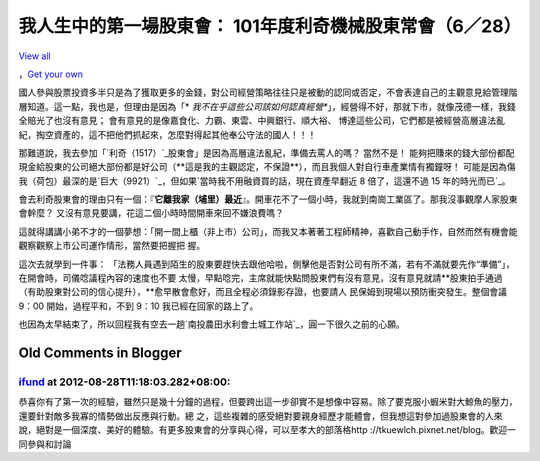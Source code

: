 我人生中的第一場股東會： 101年度利奇機械股東常會（6／28）
================================================================================

`View all`_

，`Get your own`_




國人參與股票投資多半只是為了獲取更多的金錢，對公司經營策略往往只是被動的認同或否定，不會表達自己的主觀意見給管理階層知道。這一點，我也是，但理由是因為「*
*我不在乎這些公司該如何認真經營**」，經營得不好，那就下市，就像茂德一樣，我錢全賠光了也沒有意見； 會有意見的是像嘉食化、力霸、東雲、中興銀行、順大裕、
博達這些公司，它們都是被經營高層違法亂紀，掏空資產的，這不把他們抓起來，怎麼對得起其他奉公守法的國人！！！




那難道說，我去參加「`利奇（1517）`_股東會」是因為高層違法亂紀，準備去罵人的嗎？ 當然不是！
能夠把賺來的錢大部份都配現金給股東的公司絕大部份都是好公司（**這是我的主觀認定，不保證**），而且我個人對自行車產業情有獨鐘呀！
可能是因為傷我（荷包）最深的是`巨大（9921）`_，但如果`當時我不用融資買的話，現在資產早翻近 8 倍了，這還不過 15 年的時光而已`_。




會去利奇股東會的理由只有一個：『**它離我家（埔里）最近**』。開車花不了一個小時，我就到南崗工業區了。那我沒事觀摩人家股東會幹麼？
又沒有意見要講，花這二個小時時間開車來回不嫌浪費嗎？




這就得講講小弟不才的一個夢想：「開一間上櫃（非上市）公司」，而我又本著著工程師精神，喜歡自己動手作，自然而然有機會能觀察觀察上市公司運作情形，當然要把握把
握。




這次去就學到一件事： 「法務人員遇到陌生的股東要趕快去跟他哈啦，側擊他是否對公司有所不滿，若有不滿就要先作“準備”」，在開會時，司儀唸議程內容的速度也不要
太慢，早點唸完，主席就能快點問股東們有沒有意見，沒有意見就請**股東拍手通過（有助股東對公司的信心提升），**愈早散會愈好，而且全程必須錄影存證，也要請人
民保姆到現場以預防衝突發生。整個會議 9：00 開始，過程平和，不到 9：10 我已經在回家的路上了。




也因為太早結束了，所以回程我有空去一趟`南投農田水利會土城工作站`_，圓一下很久之前的心願。

.. _View all: https://picasaweb.google.com/109599559104256217166/2012?aut
    huser=0&feat=flashalbum
.. _Get your own: http://picasaweb.google.com/lh/getEmbed?feat=flashalbum
.. _利奇（1517）: http://mis.twse.com.tw/stock_best5.html?stockId=1517
.. _巨大（9921）: http://mis.twse.com.tw/stock_best5.html?stockId=9921
.. _當時我不用融資買的話，現在資產早翻近 8 倍了，這還不過 15 年的時光而已:
    http://blog.hoamon.info/2011/08/2011-08-05-58.html
.. _南投農田水利會土城工作站: http://blog.hoamon.info/2012/08/blog-post_25.html


Old Comments in Blogger
--------------------------------------------------------------------------------



`ifund <http://www.blogger.com/profile/02719678029690652668>`_ at 2012-08-28T11:18:03.282+08:00:
^^^^^^^^^^^^^^^^^^^^^^^^^^^^^^^^^^^^^^^^^^^^^^^^^^^^^^^^^^^^^^^^^^^^^^^^^^^^^^^^^^^^^^^^^^^^^^^^^^^^^^^^^^^^^

恭喜你有了第一次的經驗，雖然只是幾十分鐘的過程，但要跨出這一步卻實不是想像中容易。除了要克服小蝦米對大鯨魚的壓力，還要針對敵多我寡的情勢做出反應與行動。總
之，這些複雜的感受絕對要親身經歷才能體會，但我想這對參加過股東會的人來說，絕對是一個深度、美好的體驗。有更多股東會的分享與心得，可以至孝大的部落格http
://tkuewlch.pixnet.net/blog。歡迎一同參與和討論

.. author:: default
.. categories:: chinese
.. tags:: investment
.. comments::
